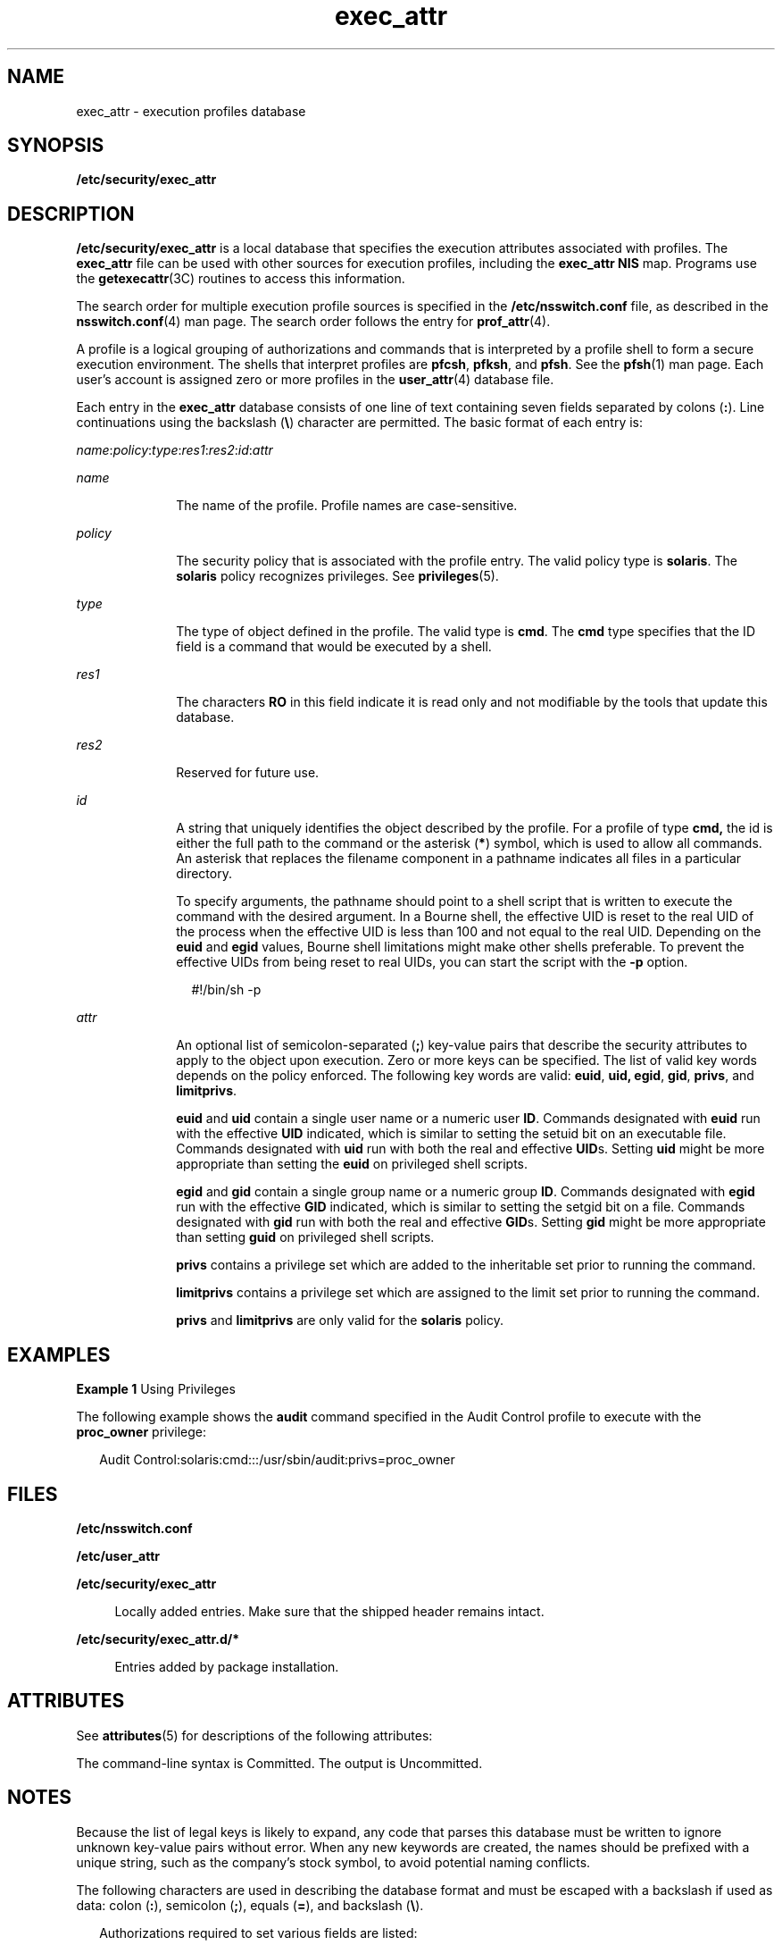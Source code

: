 '\" te
.\"  Copyright (c) 2006, 2012, Oracle and/or its affiliates. All rights reserved.
.TH exec_attr 4 "21 Feb 2012" "SunOS 5.11" "File Formats"
.SH NAME
exec_attr \- execution profiles database
.SH SYNOPSIS
.LP
.nf
\fB/etc/security/exec_attr\fR 
.fi

.SH DESCRIPTION
.sp
.LP
\fB/etc/security/exec_attr\fR is a local database that specifies the execution attributes associated with profiles. The \fBexec_attr\fR file can be used with other sources for execution profiles, including the \fBexec_attr\fR \fBNIS\fR map. Programs use the \fBgetexecattr\fR(3C) routines to access this information.
.sp
.LP
The search order for multiple execution profile sources is specified in the \fB/etc/nsswitch.conf\fR file, as described in the \fBnsswitch.conf\fR(4) man page. The search order follows the entry for \fBprof_attr\fR(4).
.sp
.LP
A profile is a logical grouping of authorizations and commands that is interpreted by a profile shell to form a secure execution environment. The shells that interpret profiles are \fBpfcsh\fR, \fBpfksh\fR, and \fBpfsh\fR. See the \fBpfsh\fR(1) man page. Each user's account is assigned zero or more profiles in the \fBuser_attr\fR(4) database file.
.sp
.LP
Each entry in the \fBexec_attr\fR database consists of one line of text containing seven fields separated by colons (\fB:\fR). Line continuations using the backslash (\fB\e\fR) character are permitted. The basic format of each entry is:
.sp
.LP
\fIname\fR:\fIpolicy\fR:\fItype\fR:\fIres1\fR:\fIres2\fR:\fIid\fR:\fIattr\fR
.sp
.ne 2
.mk
.na
\fB\fIname\fR\fR
.ad
.RS 10n
.rt  
The name of the profile. Profile names are case-sensitive.
.RE

.sp
.ne 2
.mk
.na
\fB\fIpolicy\fR\fR
.ad
.RS 10n
.rt  
The security policy that is associated with the profile entry. The valid policy type is \fBsolaris\fR. The \fBsolaris\fR policy recognizes privileges. See \fBprivileges\fR(5).
.RE

.sp
.ne 2
.mk
.na
\fB\fItype\fR\fR
.ad
.RS 10n
.rt  
The type of object defined in the profile. The valid type is \fBcmd\fR. The \fBcmd\fR type specifies that the ID field is a command that would be executed by a shell.
.RE

.sp
.ne 2
.mk
.na
\fB\fIres1\fR\fR
.ad
.RS 10n
.rt  
The characters \fBRO\fR in this field indicate it is read only and not modifiable by the tools that update this database. 
.RE

.sp
.ne 2
.mk
.na
\fB\fIres2\fR\fR
.ad
.RS 10n
.rt  
Reserved for future use.
.RE

.sp
.ne 2
.mk
.na
\fB\fIid\fR\fR
.ad
.RS 10n
.rt  
A string that uniquely identifies the object described by the profile. For a profile of type \fBcmd,\fR the id is either the full path to the command or the asterisk (\fB*\fR) symbol, which is used to allow all commands. An asterisk that replaces the filename component in a pathname indicates all files in a particular directory.
.sp
To specify arguments, the pathname should point to a shell script that is written to execute the command with the desired argument. In a Bourne shell, the effective UID is reset to the real UID of the process when the effective UID is less than 100 and not equal to the real UID. Depending on the \fBeuid\fR and \fBegid\fR values, Bourne shell limitations might make other shells preferable. To prevent the effective UIDs from being reset to real UIDs, you can start the script with the \fB-p\fR option.
.sp
.in +2
.nf
#!/bin/sh -p
.fi
.in -2
.sp

.RE

.sp
.ne 2
.mk
.na
\fB\fIattr\fR\fR
.ad
.RS 10n
.rt  
An optional list of semicolon-separated (\fB;\fR) key-value pairs that describe the security attributes to apply to the object upon execution. Zero or more keys can be specified. The list of valid key words depends on the policy enforced. The following key words are valid: \fBeuid\fR, \fBuid,\fR \fBegid\fR, \fBgid\fR, \fBprivs\fR, and \fBlimitprivs\fR.
.sp
\fBeuid\fR and \fBuid\fR contain a single user name or a numeric user \fBID\fR. Commands designated with \fBeuid\fR run with the effective \fBUID\fR indicated, which is similar to setting the setuid bit on an executable file. Commands designated with \fBuid\fR run with both the real and effective \fBUID\fRs. Setting \fBuid\fR might be more appropriate than setting the \fBeuid\fR on privileged shell scripts.
.sp
\fBegid\fR and \fBgid\fR contain a single group name or a numeric group \fBID\fR. Commands designated with \fBegid\fR run with the effective \fBGID\fR indicated, which is similar to setting the setgid bit on a file. Commands designated with \fBgid\fR run with both the real and effective \fBGID\fRs. Setting \fBgid\fR might be more appropriate than setting \fBguid\fR on privileged shell scripts.
.sp
\fBprivs\fR contains a privilege set which are added to the inheritable set prior to running the command.
.sp
\fBlimitprivs\fR contains a privilege set which are assigned to the limit set prior to running the command.
.sp
\fBprivs\fR and \fBlimitprivs\fR are only valid for the \fBsolaris\fR policy.
.RE

.SH EXAMPLES
.LP
\fBExample 1 \fRUsing Privileges
.sp
.LP
The following example shows the \fBaudit\fR command specified in the Audit Control profile to execute with the \fBproc_owner\fR privilege:

.sp
.in +2
.nf
Audit Control:solaris:cmd:::/usr/sbin/audit:privs=proc_owner
.fi
.in -2
.sp

.SH FILES
.sp
.ne 2
.mk
.na
\fB\fB/etc/nsswitch.conf\fR\fR
.ad
.sp .6
.RS 4n
 
.RE

.sp
.ne 2
.mk
.na
\fB\fB/etc/user_attr\fR\fR
.ad
.sp .6
.RS 4n
 
.RE

.sp
.ne 2
.mk
.na
\fB\fB/etc/security/exec_attr\fR\fR
.ad
.sp .6
.RS 4n
Locally added entries. Make sure that the shipped header remains intact.
.RE

.sp
.ne 2
.mk
.na
\fB\fB/etc/security/exec_attr.d/*\fR\fR
.ad
.sp .6
.RS 4n
Entries added by package installation.
.RE

.SH ATTRIBUTES
.sp
.LP
See \fBattributes\fR(5) for descriptions of the following attributes:
.sp

.sp
.TS
tab() box;
cw(2.75i) |cw(2.75i) 
lw(2.75i) |lw(2.75i) 
.
ATTRIBUTE TYPEATTRIBUTE VALUE
_
Availabilitysystem/core-os
_
Interface StabilitySee below.
.TE

.sp
.LP
The command-line syntax is Committed. The output is Uncommitted.
.SH NOTES
.sp
.LP
Because the list of legal keys is likely to expand, any code that parses this database must be written to ignore unknown key-value pairs without error. When any new keywords are created, the names should be prefixed with a unique string, such as the company's stock symbol, to avoid potential naming conflicts.
.sp
.LP
The following characters are used in describing the database format and must be escaped with a backslash if used as data: colon (\fB:\fR), semicolon (\fB;\fR), equals (\fB=\fR), and backslash (\fB\e\fR).
.sp
.in +2
.nf
Authorizations required to set various fields are listed:

name       profile name            solaris.profile.cmd.manage
policy     security policy         solaris.profile.cmd.manage
type       type of object defined  solaris.profile.cmd.manage
             in the profile
id full path of command            solaris.profile.cmd.manage
.fi
.in -2
.sp

.sp
.in +2
.nf
attr security attributes of the command

euid        euid of the command      solaris.profile.cmd.setuid
            process
uid         uid of the command       solaris.profile.cmd.setuid
            process
egid        egid of the command      solaris.group.assign/delegate
            process
gid         gid of the command       solaris.group.assign/delegate
            process
privs       privileges added to 
            the inheritable set of   solaris.privilege.assign/delegate
            privileges for the 
            command. An Extended
            Policy can be specified
            here. See privileges.5.
limitprivs  privileges assigned to
            the limit set of         solaris.privilege.assign/delegate
            privileges for the 
            command
.fi
.in -2
.sp

.sp
.LP
The value of \fBlimitprivs\fR that can be set by an authorized user for a given command are limited to the \fBlimitprivs\fR privileges that are granted to the user.
.sp
.LP
The value of the \fBprivs\fR that can be set by an authorized user for a given command are limited to the \fBdefaultprivs\fR privileges granted to the user. 
.sp
.LP
The \fBsolaris.privilege.assign\fR authorization allows the authorized user to grant any privilege to a user. The \fBsolaris.privilege.delegate\fR allows the authorized user to grant privileges from the user's privilege sets. See \fBgroup\fR(4) for more information on \fBsolaris.group.assign/\fRdelegate. 
.SH SEE ALSO
.sp
.LP
\fBauths\fR(1), \fBprofiles\fR(1), \fBroles\fR(1), \fBsh\fR(1), \fBmakedbm\fR(1M), \fBgetauthattr\fR(3C), \fBgetexecattr\fR(3C), \fBgetprofattr\fR(3C), \fBgetuserattr\fR(3C), \fBkva_match\fR(3C), \fBauth_attr\fR(4), \fBgroup\fR(4), \fBprof_attr\fR(4), \fBuser_attr\fR(4), \fBattributes\fR(5), \fBprivileges\fR(5)
